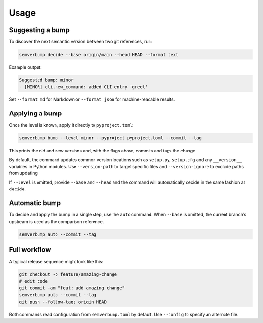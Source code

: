 Usage
=====

Suggesting a bump
-----------------

To discover the next semantic version between two git references, run:

.. code-block:: console

   semverbump decide --base origin/main --head HEAD --format text

Example output:

.. code-block:: text

   Suggested bump: minor
   - [MINOR] cli.new_command: added CLI entry 'greet'

Set ``--format md`` for Markdown or ``--format json`` for machine-readable
results.

Applying a bump
---------------

Once the level is known, apply it directly to ``pyproject.toml``:

.. code-block:: console

   semverbump bump --level minor --pyproject pyproject.toml --commit --tag

This prints the old and new versions and, with the flags above, commits and tags
the change.

By default, the command updates common version locations such as
``setup.py``, ``setup.cfg`` and any ``__version__`` variables in Python modules.
Use ``--version-path`` to target specific files and ``--version-ignore`` to
exclude paths from updating.

If ``--level`` is omitted, provide ``--base`` and ``--head`` and the command
will automatically decide in the same fashion as ``decide``.

Automatic bump
--------------

To decide and apply the bump in a single step, use the ``auto`` command. When
``--base`` is omitted, the current branch's upstream is used as the comparison
reference.

.. code-block:: console

   semverbump auto --commit --tag

Full workflow
-------------

A typical release sequence might look like this:

.. code-block:: console

   git checkout -b feature/amazing-change
   # edit code
   git commit -am "feat: add amazing change"
   semverbump auto --commit --tag
   git push --follow-tags origin HEAD

Both commands read configuration from ``semverbump.toml`` by default. Use
``--config`` to specify an alternate file.
